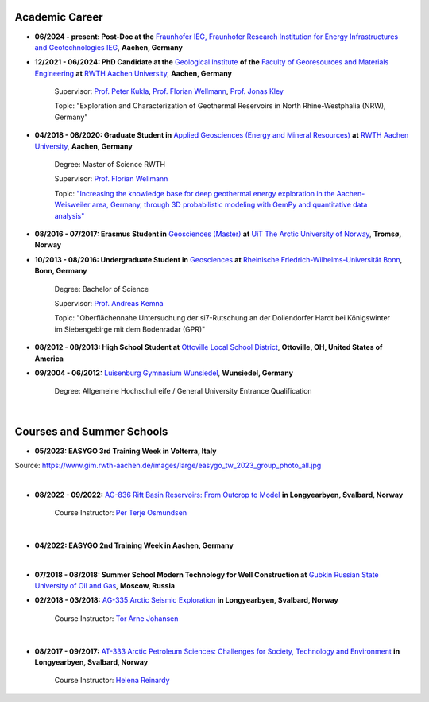 .. _academic_career_ref:

Academic Career
===============

* **06/2024 - present: Post-Doc at the** `Fraunhofer IEG, Fraunhofer Research Institution for Energy Infrastructures and Geotechnologies IEG <https://www.ieg.fraunhofer.de/>`_, **Aachen, Germany**

* **12/2021 - 06/2024: PhD Candidate at the** `Geological Institute <https://www.geol.rwth-aachen.de/>`_ **of the** `Faculty of Georesources and Materials Engineering <https://www.fb5.rwth-aachen.de/>`_ **at** `RWTH Aachen University <https://www.rwth-aachen.de/>`_, **Aachen, Germany**

    Supervisor: `Prof. Peter Kukla <https://www.rwth-aachen.de/go/id/bdfr/?gguid=0x39DAE8D9CE85D51196710000F4B4937D>`_, `Prof. Florian Wellmann <https://www.cg3.rwth-aachen.de/cms/cg3/der-lehrstuhl/team/~qpan/mitarbeiter-campus-/?gguid=PER-WF7GWHH&allou=1>`_, `Prof. Jonas Kley <https://www.uni-goettingen.de/en/410082.html>`_

    Topic: "Exploration and Characterization of Geothermal Reservoirs in North Rhine-Westphalia (NRW), Germany"

* **04/2018 - 08/2020: Graduate Student in** `Applied Geosciences (Energy and Mineral Resources) <https://www.rwth-aachen.de/cms/root/studium/Vor-dem-Studium/Studiengaenge/Liste-Aktuelle-Studiengaenge/Studiengangbeschreibung/~bnlc/Angewandte-Geowissenschaften-M-Sc-/?lidx=1>`_ **at** `RWTH Aachen University <https://www.rwth-aachen.de/>`_, **Aachen, Germany**

    Degree: Master of Science RWTH

    Supervisor: `Prof. Florian Wellmann <https://www.cg3.rwth-aachen.de/cms/cg3/Der-Lehrstuhl/Team/~qpan/Mitarbeiter-CAMPUS-/?gguid=0x5440F5A53D654C41874F09C577FE4005&allou=1>`_

    Topic: `"Increasing the knowledge base for deep geothermal energy exploration in the Aachen-Weisweiler area, Germany, through 3D probabilistic modeling with GemPy and quantitative data analysis" <https://publications.rwth-aachen.de/record/817438>`_

* **08/2016 - 07/2017: Erasmus Student in** `Geosciences (Master) <https://en.uit.no/education/program/270462/geosciences_-_master>`_ **at** `UiT The Arctic University of Norway <https://en.uit.no/startsida>`_, **Tromsø, Norway**

* **10/2013 - 08/2016: Undergraduate Student in** `Geosciences <https://www.uni-bonn.de/de/studium/studienangebot/studiengaenge-a-z/geowissenschaften-bsc>`_ **at** `Rheinische Friedrich-Wilhelms-Universität Bonn <https://www.uni-bonn.de/>`_, **Bonn, Germany**

    Degree: Bachelor of Science

    Supervisor: `Prof. Andreas Kemna <https://www.ifgeo.uni-bonn.de/de/abteilungen/geophysik>`_

    Topic: "Oberflächennahe Untersuchung der si7-Rutschung an der Dollendorfer Hardt bei Königswinter im Siebengebirge mit dem Bodenradar (GPR)"

* **08/2012 - 08/2013: High School Student at** `Ottoville Local School District <https://www.ottovilleschools.org/>`_, **Ottoville, OH, United States of America**

* **09/2004 - 06/2012:** `Luisenburg Gymnasium Wunsiedel <https://www.lugy.de/>`_, **Wunsiedel, Germany**

    Degree: Allgemeine Hochschulreife / General University Entrance Qualification

|


Courses and Summer Schools
==========================

* **05/2023: EASYGO 3rd Training Week in Volterra, Italy**

.. image:: images/img3.jpg
  :width: 500
  :align: center

Source: https://www.gim.rwth-aachen.de/images/large/easygo_tw_2023_group_photo_all.jpg

|

* **08/2022 - 09/2022:** `AG-836 Rift Basin Reservoirs: From Outcrop to Model <https://www.unis.no/courses/ag-336-rift-basin-reservoirs-from-outcrop-to-model/>`_ **in Longyearbyen, Svalbard, Norway**

    Course Instructor: `Per Terje Osmundsen <https://www.unis.no/staff/per-terje-osmundsen/>`_

|pic1| |pic2|

.. |pic1| image:: images/img4.jpg
  :width: 300
.. |pic2| image:: images/img5.jpg
  :width: 300

|



* **04/2022: EASYGO 2nd Training Week in Aachen, Germany**

|pic3| |pic4|

.. |pic3| image:: images/img6.jpg
  :width: 300
.. |pic4| image:: images/img7.jpg
  :width: 300

|

* **07/2018 - 08/2018: Summer School Modern Technology for Well Construction at** `Gubkin Russian State University of Oil and Gas <https://en.gubkin.ru/>`_, **Moscow, Russia**


|pic5| |pic6|

.. |pic5| image:: images/img8.jpg
  :width: 300
.. |pic6| image:: images/img9.jpg
  :width: 300

* **02/2018 - 03/2018:** `AG-335 Arctic Seismic Exploration <https://www.unis.no/courses/ag-335-arctic-seismic-exploration/>`_ **in Longyearbyen, Svalbard, Norway**

    Course Instructor: `Tor Arne Johansen <https://www.unis.no/staff/tor-arne-johansen/>`_

|pic7| |pic8|

.. |pic7| image:: images/img10.jpg
  :width: 300
.. |pic8| image:: images/img11.jpg
  :width: 300

|

* **08/2017 - 09/2017:** `AT-333 Arctic Petroleum Sciences: Challenges for Society, Technology and Environment <https://www.unis.no/courses/at-333-arctic-petroleum-challenges-for-society-technology-and-environment/>`_ **in Longyearbyen, Svalbard, Norway**

    Course Instructor: `Helena Reinardy <https://www.unis.no/staff/helena-reinardy/>`_

|pic9| |pic10|

.. |pic9| image:: images/img12.jpg
  :width: 300
.. |pic10| image:: images/img13.jpg
  :width: 300

